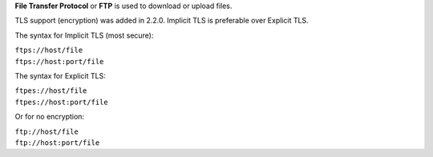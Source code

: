 .. raw:: mediawiki

   {{Protocol|FTP}}

**File Transfer Protocol** or **FTP** is used to download or upload files.

TLS support (encryption) was added in 2.2.0. Implicit TLS is preferable over Explicit TLS.

The syntax for Implicit TLS (most secure):

| ``ftps://host/file``
| ``ftps://host:port/file``

The syntax for Explicit TLS:

| ``ftpes://host/file``
| ``ftpes://host:port/file``

Or for no encryption:

| ``ftp://host/file``
| ``ftp://host:port/file``
